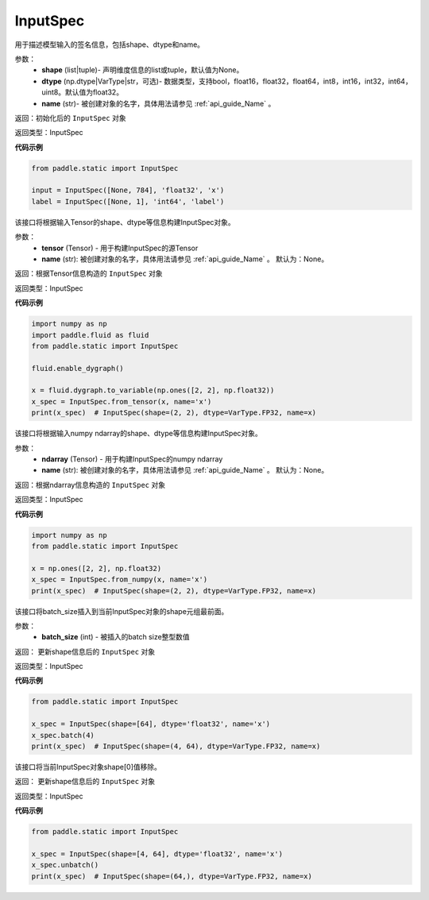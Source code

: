 .. _cn_api_static_cn_InputSpec:

InputSpec
-------------------------------


.. py:class:: paddle.static.InputSpec(shape=None, dtype='float32', name=None)



用于描述模型输入的签名信息，包括shape、dtype和name。

参数：
  - **shape** (list|tuple)- 声明维度信息的list或tuple，默认值为None。
  - **dtype** (np.dtype|VarType|str，可选)- 数据类型，支持bool，float16，float32，float64，int8，int16，int32，int64，uint8。默认值为float32。
  - **name** (str)- 被创建对象的名字，具体用法请参见 :ref:`api_guide_Name` 。

返回：初始化后的 ``InputSpec`` 对象

返回类型：InputSpec

**代码示例**

.. code-block:: python

    from paddle.static import InputSpec

    input = InputSpec([None, 784], 'float32', 'x')
    label = InputSpec([None, 1], 'int64', 'label')


.. py:method:: from_tensor(tensor, name=None)

该接口将根据输入Tensor的shape、dtype等信息构建InputSpec对象。
     
参数：
  - **tensor** (Tensor) - 用于构建InputSpec的源Tensor
  - **name** (str): 被创建对象的名字，具体用法请参见 :ref:`api_guide_Name` 。 默认为：None。


返回：根据Tensor信息构造的 ``InputSpec`` 对象

返回类型：InputSpec


**代码示例**

.. code-block:: python

    import numpy as np
    import paddle.fluid as fluid
    from paddle.static import InputSpec

    fluid.enable_dygraph()

    x = fluid.dygraph.to_variable(np.ones([2, 2], np.float32))
    x_spec = InputSpec.from_tensor(x, name='x')
    print(x_spec)  # InputSpec(shape=(2, 2), dtype=VarType.FP32, name=x)


.. py:method:: from_numpy(ndarray, name=None)

该接口将根据输入numpy ndarray的shape、dtype等信息构建InputSpec对象。
     
参数：
  - **ndarray** (Tensor) - 用于构建InputSpec的numpy ndarray
  - **name** (str): 被创建对象的名字，具体用法请参见 :ref:`api_guide_Name` 。 默认为：None。


返回：根据ndarray信息构造的 ``InputSpec`` 对象

返回类型：InputSpec


**代码示例**

.. code-block:: python

    import numpy as np
    from paddle.static import InputSpec

    x = np.ones([2, 2], np.float32)
    x_spec = InputSpec.from_numpy(x, name='x')
    print(x_spec)  # InputSpec(shape=(2, 2), dtype=VarType.FP32, name=x)


.. py:method:: batch(batch_size)

该接口将batch_size插入到当前InputSpec对象的shape元组最前面。
     
参数：
  - **batch_size** (int) - 被插入的batch size整型数值

返回： 更新shape信息后的 ``InputSpec`` 对象

返回类型：InputSpec


**代码示例**

.. code-block:: python

    from paddle.static import InputSpec

    x_spec = InputSpec(shape=[64], dtype='float32', name='x')
    x_spec.batch(4)
    print(x_spec)  # InputSpec(shape=(4, 64), dtype=VarType.FP32, name=x)


.. py:method:: unbatch()

该接口将当前InputSpec对象shape[0]值移除。


返回： 更新shape信息后的 ``InputSpec`` 对象

返回类型：InputSpec


**代码示例**

.. code-block:: python

    from paddle.static import InputSpec

    x_spec = InputSpec(shape=[4, 64], dtype='float32', name='x')
    x_spec.unbatch()
    print(x_spec)  # InputSpec(shape=(64,), dtype=VarType.FP32, name=x)

